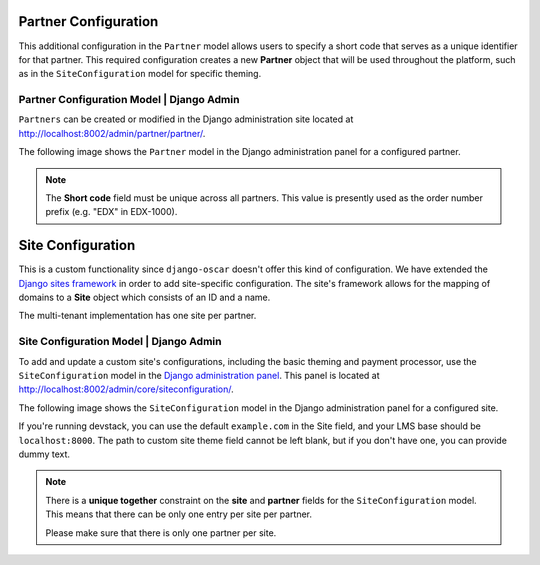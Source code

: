 
======================
Partner Configuration
======================


This additional configuration in the ``Partner`` model allows users to specify a short code that serves as a unique identifier for that partner.
This required configuration creates a new **Partner** object that will be used throughout the platform, such as in the ``SiteConfiguration`` model for specific theming.


---------------------------------------------
Partner Configuration Model | Django Admin
---------------------------------------------

``Partners`` can be created or modified in the Django administration site located at http://localhost:8002/admin/partner/partner/.

The following image shows the ``Partner`` model in the Django administration panel for a configured partner.

.. image:: _static/images/partner_configuration.png
    :width: 600px
    :alt: Populated partner model

.. note::  The **Short code** field must be unique across all partners. This value is presently used as the order number prefix (e.g. "EDX" in EDX-1000).


======================
Site Configuration
======================

This is a custom functionality since ``django-oscar`` doesn't offer this kind of configuration.
We have extended the `Django sites framework <https://docs.djangoproject.com/en/1.8/ref/contrib/sites/>`_ in order to add site-specific configuration.
The site's framework allows for the mapping of domains to a **Site** object which consists of an ID and a name.

The multi-tenant implementation has one site per partner.


---------------------------------------------
Site Configuration Model | Django Admin
---------------------------------------------

To add and update a custom site's configurations, including the basic theming and payment processor, use the ``SiteConfiguration`` model in the `Django administration panel <http://localhost:8002/admin/core/siteconfiguration/add>`_.
This panel is located at http://localhost:8002/admin/core/siteconfiguration/.

The following image shows the ``SiteConfiguration`` model in the Django administration panel for a configured site.

If you're running devstack, you can use the default ``example.com`` in the Site field,
and your LMS base should be ``localhost:8000``. The path to custom site theme field
cannot be left blank, but if you don't have one, you can provide dummy text.

.. image:: _static/images/site_configuration.png
    :width: 600px
    :alt: Populated site configuration model

.. note::  There is a **unique together** constraint on the **site** and **partner** fields for the ``SiteConfiguration`` model.
    This means that there can be only one entry per site per partner.

    Please make sure that there is only one partner per site.
